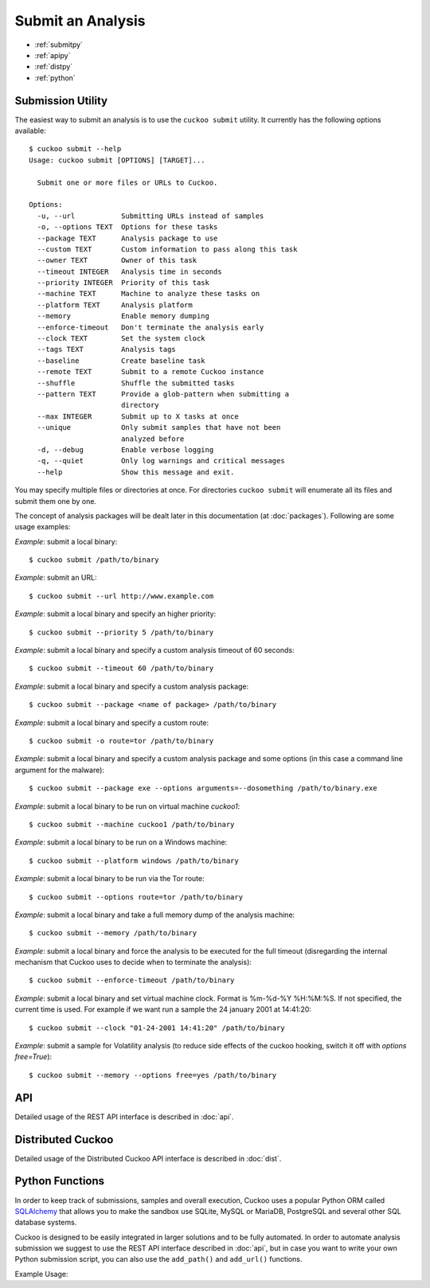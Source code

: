 ==================
Submit an Analysis
==================

* :ref:`submitpy`
* :ref:`apipy`
* :ref:`distpy`
* :ref:`python`

.. _submitpy:

Submission Utility
==================

The easiest way to submit an analysis is to use the ``cuckoo submit`` utility.
It currently has the following options available::

    $ cuckoo submit --help
    Usage: cuckoo submit [OPTIONS] [TARGET]...

      Submit one or more files or URLs to Cuckoo.

    Options:
      -u, --url           Submitting URLs instead of samples
      -o, --options TEXT  Options for these tasks
      --package TEXT      Analysis package to use
      --custom TEXT       Custom information to pass along this task
      --owner TEXT        Owner of this task
      --timeout INTEGER   Analysis time in seconds
      --priority INTEGER  Priority of this task
      --machine TEXT      Machine to analyze these tasks on
      --platform TEXT     Analysis platform
      --memory            Enable memory dumping
      --enforce-timeout   Don't terminate the analysis early
      --clock TEXT        Set the system clock
      --tags TEXT         Analysis tags
      --baseline          Create baseline task
      --remote TEXT       Submit to a remote Cuckoo instance
      --shuffle           Shuffle the submitted tasks
      --pattern TEXT      Provide a glob-pattern when submitting a
                          directory
      --max INTEGER       Submit up to X tasks at once
      --unique            Only submit samples that have not been
                          analyzed before
      -d, --debug         Enable verbose logging
      -q, --quiet         Only log warnings and critical messages
      --help              Show this message and exit.

You may specify multiple files or directories at once. For directories
``cuckoo submit`` will enumerate all its files and submit them one by one.

The concept of analysis packages will be dealt later in this documentation (at
:doc:`packages`). Following are some usage examples:

*Example*: submit a local binary::

    $ cuckoo submit /path/to/binary

*Example*: submit an URL::

    $ cuckoo submit --url http://www.example.com

*Example*: submit a local binary and specify an higher priority::

    $ cuckoo submit --priority 5 /path/to/binary

*Example*: submit a local binary and specify a custom analysis timeout of
60 seconds::

    $ cuckoo submit --timeout 60 /path/to/binary

*Example*: submit a local binary and specify a custom analysis package::

    $ cuckoo submit --package <name of package> /path/to/binary

*Example*: submit a local binary and specify a custom route::

    $ cuckoo submit -o route=tor /path/to/binary

*Example*: submit a local binary and specify a custom analysis package and
some options (in this case a command line argument for the malware)::

    $ cuckoo submit --package exe --options arguments=--dosomething /path/to/binary.exe

*Example*: submit a local binary to be run on virtual machine *cuckoo1*::

    $ cuckoo submit --machine cuckoo1 /path/to/binary

*Example*: submit a local binary to be run on a Windows machine::

    $ cuckoo submit --platform windows /path/to/binary

*Example*: submit a local binary to be run via the Tor route::

    $ cuckoo submit --options route=tor /path/to/binary

*Example*: submit a local binary and take a full memory dump of the analysis machine::

    $ cuckoo submit --memory /path/to/binary

*Example*: submit a local binary and force the analysis to be executed for the full timeout (disregarding the internal mechanism that Cuckoo uses to decide when to terminate the analysis)::

    $ cuckoo submit --enforce-timeout /path/to/binary

*Example*: submit a local binary and set virtual machine clock. Format is %m-%d-%Y %H:%M:%S. If not specified, the current time is used. For example if we want run a sample the 24 january 2001 at 14:41:20::

    $ cuckoo submit --clock "01-24-2001 14:41:20" /path/to/binary

*Example*: submit a sample for Volatility analysis (to reduce side effects of the cuckoo hooking, switch it off with *options free=True*)::

    $ cuckoo submit --memory --options free=yes /path/to/binary

.. _apipy:

API
===

Detailed usage of the REST API interface is described in :doc:`api`.

.. _distpy:

Distributed Cuckoo
==================

Detailed usage of the Distributed Cuckoo API interface is described in
:doc:`dist`.

.. _python:

Python Functions
================

In order to keep track of submissions, samples and overall execution, Cuckoo
uses a popular Python ORM called `SQLAlchemy`_ that allows you to make the sandbox
use SQLite, MySQL or MariaDB, PostgreSQL and several other SQL database systems.

Cuckoo is designed to be easily integrated in larger solutions and to be fully
automated. In order to automate analysis submission we suggest to use the REST
API interface described in :doc:`api`, but in case you want to write your
own Python submission script, you can also use the ``add_path()`` and ``add_url()`` functions.

.. function:: add_path(file_path[, timeout=0[, package=None[, options=None[, priority=1[, custom=None[, owner=""[, machine=None[, platform=None[, tags=None[, memory=False[, enforce_timeout=False], clock=None[]]]]]]]]]]]]])

    Add a local file to the list of pending analysis tasks. Returns the ID of the newly generated task.

    :param file_path: path to the file to submit
    :type file_path: string
    :param timeout: maximum amount of seconds to run the analysis for
    :type timeout: integer
    :param package: analysis package you want to use for the specified file
    :type package: string or None
    :param options: list of options to be passed to the analysis package (in the format ``key=value,key=value``)
    :type options: string or None
    :param priority: numeric representation of the priority to assign to the specified file (1 being low, 2 medium, 3 high)
    :type priority: integer
    :param custom: custom value to be passed over and possibly reused at processing or reporting
    :type custom: string or None
    :param owner: task owner
    :type owner: string or None
    :param machine: Cuckoo identifier of the virtual machine you want to use, if none is specified one will be selected automatically
    :type machine: string or None
    :param platform: operating system platform you want to run the analysis one (currently only Windows)
    :type platform: string or None
    :param tags: tags for machine selection
    :type tags: string or None
    :param memory: set to ``True`` to generate a full memory dump of the analysis machine
    :type memory: True or False
    :param enforce_timeout: set to ``True`` to force the execution for the full timeout
    :type enforce_timeout: True or False
    :param clock: provide a custom clock time to set in the analysis machine
    :type clock: string or None
    :rtype: integer

    Example usage:

    .. code-block:: python
        :linenos:

        >>> from cuckoo.core.database import Database
        >>> db = Database()
        >>> db.add_path("/tmp/malware.exe")
        1
        >>>

.. function:: add_url(url[, timeout=0[, package=None[, options=None[, priority=1[, custom=None[, owner=""[, machine=None[, platform=None[, tags=None[, memory=False[, enforce_timeout=False], clock=None[]]]]]]]]]]]]])

    Add a local file to the list of pending analysis tasks. Returns the ID of the newly generated task.

    :param url: URL to analyze
    :type url: string
    :param timeout: maximum amount of seconds to run the analysis for
    :type timeout: integer
    :param package: analysis package you want to use for the specified URL
    :type package: string or None
    :param options: list of options to be passed to the analysis package (in the format ``key=value,key=value``)
    :type options: string or None
    :param priority: numeric representation of the priority to assign to the specified URL (1 being low, 2 medium, 3 high)
    :type priority: integer
    :param custom: custom value to be passed over and possibly reused at processing or reporting
    :type custom: string or None
    :param owner: task owner
    :type owner: string or None
    :param machine: Cuckoo identifier of the virtual machine you want to use, if none is specified one will be selected automatically
    :type machine: string or None
    :param platform: operating system platform you want to run the analysis one (currently only Windows)
    :type platform: string or None
    :param tags: tags for machine selection
    :type tags: string or None
    :param memory: set to ``True`` to generate a full memory dump of the analysis machine
    :type memory: True or False
    :param enforce_timeout: set to ``True`` to force the execution for the full timeout
    :type enforce_timeout: True or False
    :param clock: provide a custom clock time to set in the analysis machine
    :type clock: string or None
    :rtype: integer

Example Usage:

.. code-block:: python
    :linenos:

    >>> from cuckoo.core.database import Database
    >>> db = Database()
    >>> db.connect()
    >>> db.add_url("http://www.cuckoosandbox.org")
    2
    >>>

.. _`SQLAlchemy`: http://www.sqlalchemy.org
